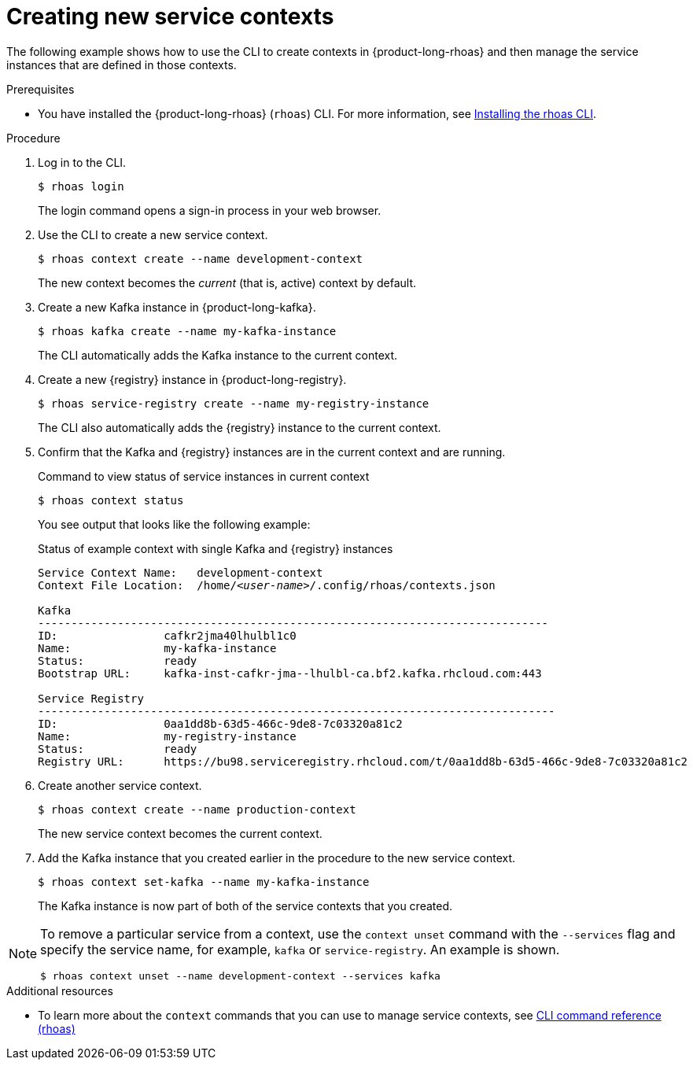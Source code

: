 [id='proc-creating-new-service-contexts_{context}']
= Creating new service contexts
:imagesdir: ../_images

The following example shows how to use the CLI to create contexts in {product-long-rhoas} and then manage the service instances that are defined in those contexts.


.Prerequisites
* You have installed the {product-long-rhoas} (`rhoas`) CLI. For more information, see https://access.redhat.com/documentation/en-us/red_hat_openshift_application_services/1/guide/bb30ee92-9e0a-4fd6-a67f-aed8910d7da3#proc-installing-rhoas_installing-rhoas-cli[Installing the rhoas CLI^].

.Procedure

. Log in to the CLI.
+
[source,shell]
----
$ rhoas login
----
+
The login command opens a sign-in process in your web browser.

. Use the CLI to create a new service context.
+
[source,shell]
----
$ rhoas context create --name development-context
----
+
The new context becomes the _current_ (that is, active) context by default.

. Create a new Kafka instance in {product-long-kafka}.
+
[source,shell]
----
$ rhoas kafka create --name my-kafka-instance
----
+
The CLI automatically adds the Kafka instance to the current context.

. Create a new {registry} instance in {product-long-registry}.
+
[source,shell]
----
$ rhoas service-registry create --name my-registry-instance
----
+
The CLI also automatically adds the {registry} instance to the current context.

. Confirm that the Kafka and {registry} instances are in the current context and are running.
+
.Command to view status of service instances in current context
[source,shell]
----
$ rhoas context status
----
+
You see output that looks like the following example:
+
.Status of example context with single Kafka and {registry} instances
[source,shell,subs="+quotes",options="nowrap"]
----
Service Context Name:	development-context
Context File Location:	/home/_<user-name>_/.config/rhoas/contexts.json

Kafka
-----------------------------------------------------------------------------
ID:                cafkr2jma40lhulbl1c0
Name:              my-kafka-instance
Status:            ready
Bootstrap URL:     kafka-inst-cafkr-jma--lhulbl-ca.bf2.kafka.rhcloud.com:443

Service Registry
------------------------------------------------------------------------------
ID:                0aa1dd8b-63d5-466c-9de8-7c03320a81c2
Name:              my-registry-instance
Status:            ready
Registry URL:      https://bu98.serviceregistry.rhcloud.com/t/0aa1dd8b-63d5-466c-9de8-7c03320a81c2
----

. Create another service context.
+
[source,shell]
----
$ rhoas context create --name production-context
----
+
The new service context becomes the current context.

. Add the Kafka instance that you created earlier in the procedure to the new service context.
+
[source,shell]
----
$ rhoas context set-kafka --name my-kafka-instance
----
+
The Kafka instance is now part of both of the service contexts that you created.

[NOTE]
====
To remove a particular service from a context, use the `context unset` command with the `--services` flag and specify the service name, for example, `kafka` or `service-registry`. An example is shown.

[source,shell]
----
$ rhoas context unset --name development-context --services kafka
----
====

[role="_additional-resources"]
.Additional resources
* To learn more about the `context` commands that you can use to manage service contexts, see https://access.redhat.com/documentation/en-us/red_hat_openshift_application_services/1/guide/8bd088a6-b7b7-4e5d-832a-b0f0494f9070[CLI command reference (rhoas)^]
